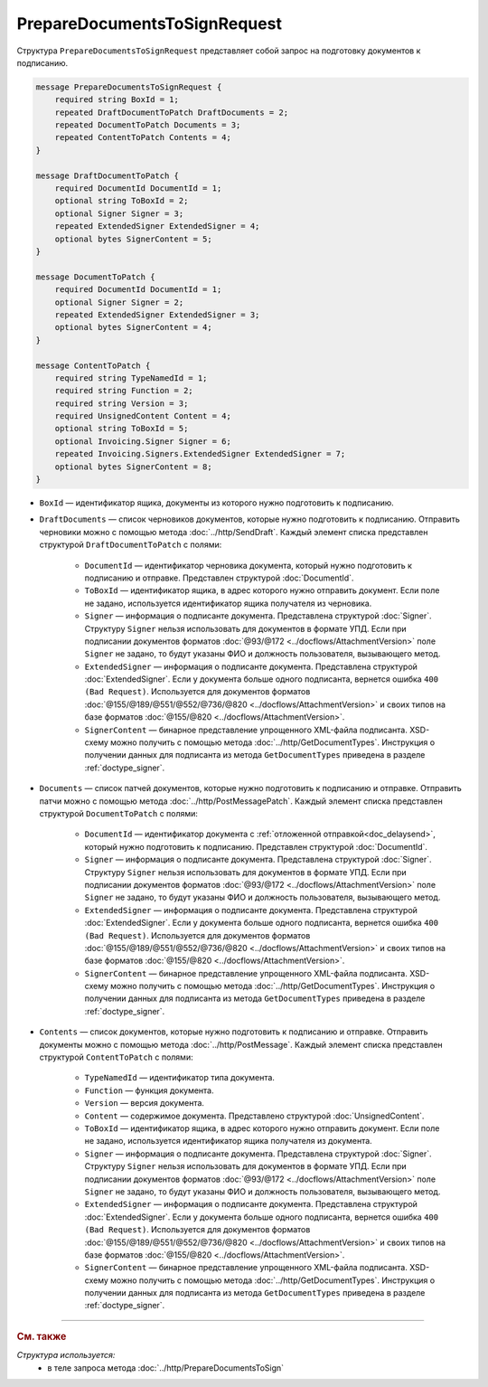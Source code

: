 PrepareDocumentsToSignRequest
=============================

Структура ``PrepareDocumentsToSignRequest`` представляет собой запрос на подготовку документов к подписанию.

.. code-block:: protobuf

    message PrepareDocumentsToSignRequest {
        required string BoxId = 1;
        repeated DraftDocumentToPatch DraftDocuments = 2;
        repeated DocumentToPatch Documents = 3;
        repeated ContentToPatch Contents = 4;
    }

    message DraftDocumentToPatch {
        required DocumentId DocumentId = 1;
        optional string ToBoxId = 2;
        optional Signer Signer = 3;
        repeated ExtendedSigner ExtendedSigner = 4;
        optional bytes SignerContent = 5;
    }

    message DocumentToPatch {
        required DocumentId DocumentId = 1;
        optional Signer Signer = 2;
        repeated ExtendedSigner ExtendedSigner = 3;
        optional bytes SignerContent = 4;
    }

    message ContentToPatch {
        required string TypeNamedId = 1;
        required string Function = 2;
        required string Version = 3;
        required UnsignedContent Content = 4;
        optional string ToBoxId = 5;
        optional Invoicing.Signer Signer = 6;
        repeated Invoicing.Signers.ExtendedSigner ExtendedSigner = 7;
        optional bytes SignerContent = 8;
    }

- ``BoxId`` — идентификатор ящика, документы из которого нужно подготовить к подписанию.
- ``DraftDocuments`` — список черновиков документов, которые нужно подготовить к подписанию. Отправить черновики можно с помощью метода :doc:`../http/SendDraft`. Каждый элемент списка представлен структурой ``DraftDocumentToPatch`` с полями:

	- ``DocumentId`` — идентификатор черновика документа, который нужно подготовить к подписанию и отправке. Представлен структурой :doc:`DocumentId`.

	- ``ToBoxId`` — идентификатор ящика, в адрес которого нужно отправить документ. Если поле не задано, используется идентификатор ящика получателя из черновика.

	- ``Signer`` — информация о подписанте документа. Представлена структурой :doc:`Signer`. Структуру ``Signer`` нельзя использовать для документов в формате УПД. Если при подписании документов форматов :doc:`@93/@172 <../docflows/AttachmentVersion>` поле ``Signer`` не задано, то будут указаны ФИО и должность пользователя, вызывающего метод.

	- ``ExtendedSigner`` — информация о подписанте документа. Представлена структурой :doc:`ExtendedSigner`. Если у документа больше одного подписанта, вернется ошибка ``400 (Bad Request)``. Используется для документов форматов :doc:`@155/@189/@551/@552/@736/@820 <../docflows/AttachmentVersion>` и своих типов на базе форматов :doc:`@155/@820 <../docflows/AttachmentVersion>`.

	- ``SignerContent`` — бинарное представление упрощенного XML-файла подписанта. XSD-схему можно получить с помощью метода :doc:`../http/GetDocumentTypes`. Инструкция о получении данных для подписанта из метода ``GetDocumentTypes`` приведена в разделе :ref:`doctype_signer`.

- ``Documents`` — список патчей документов, которые нужно подготовить к подписанию и отправке. Отправить патчи можно с помощью метода :doc:`../http/PostMessagePatch`. Каждый элемент списка представлен структурой ``DocumentToPatch`` с полями:

	- ``DocumentId`` — идентификатор документа с :ref:`отложенной отправкой<doc_delaysend>`, который нужно подготовить к подписанию. Представлен структурой :doc:`DocumentId`.

	- ``Signer`` — информация о подписанте документа. Представлена структурой :doc:`Signer`. Структуру ``Signer`` нельзя использовать для документов в формате УПД. Если при подписании документов форматов :doc:`@93/@172 <../docflows/AttachmentVersion>` поле ``Signer`` не задано, то будут указаны ФИО и должность пользователя, вызывающего метод.

	- ``ExtendedSigner`` — информация о подписанте документа. Представлена структурой :doc:`ExtendedSigner`. Если у документа больше одного подписанта, вернется ошибка ``400 (Bad Request)``. Используется для документов форматов :doc:`@155/@189/@551/@552/@736/@820 <../docflows/AttachmentVersion>` и своих типов на базе форматов :doc:`@155/@820 <../docflows/AttachmentVersion>`.

	- ``SignerContent`` — бинарное представление упрощенного XML-файла подписанта. XSD-схему можно получить с помощью метода :doc:`../http/GetDocumentTypes`. Инструкция о получении данных для подписанта из метода ``GetDocumentTypes`` приведена в разделе :ref:`doctype_signer`.

- ``Contents`` — список документов, которые нужно подготовить к подписанию и отправке. Отправить документы можно с помощью метода :doc:`../http/PostMessage`. Каждый элемент списка представлен структурой ``ContentToPatch`` с полями:

	- ``TypeNamedId`` — идентификатор типа документа.

	- ``Function`` — функция документа.

	- ``Version`` — версия документа.

	- ``Content`` — содержимое документа. Представлено структурой :doc:`UnsignedContent`.

	- ``ToBoxId`` — идентификатор ящика, в адрес которого нужно отправить документ. Если поле не задано, используется идентификатор ящика получателя из документа.

	- ``Signer`` — информация о подписанте документа. Представлена структурой :doc:`Signer`. Структуру ``Signer`` нельзя использовать для документов в формате УПД. Если при подписании документов форматов :doc:`@93/@172 <../docflows/AttachmentVersion>` поле ``Signer`` не задано, то будут указаны ФИО и должность пользователя, вызывающего метод.

	- ``ExtendedSigner`` — информация о подписанте документа. Представлена структурой :doc:`ExtendedSigner`. Если у документа больше одного подписанта, вернется ошибка ``400 (Bad Request)``. Используется для документов форматов :doc:`@155/@189/@551/@552/@736/@820 <../docflows/AttachmentVersion>` и своих типов на базе форматов :doc:`@155/@820 <../docflows/AttachmentVersion>`.

	- ``SignerContent`` — бинарное представление упрощенного XML-файла подписанта. XSD-схему можно получить с помощью метода :doc:`../http/GetDocumentTypes`. Инструкция о получении данных для подписанта из метода ``GetDocumentTypes`` приведена в разделе :ref:`doctype_signer`.

----

.. rubric:: См. также

*Структура используется:*
	- в теле запроса метода :doc:`../http/PrepareDocumentsToSign`